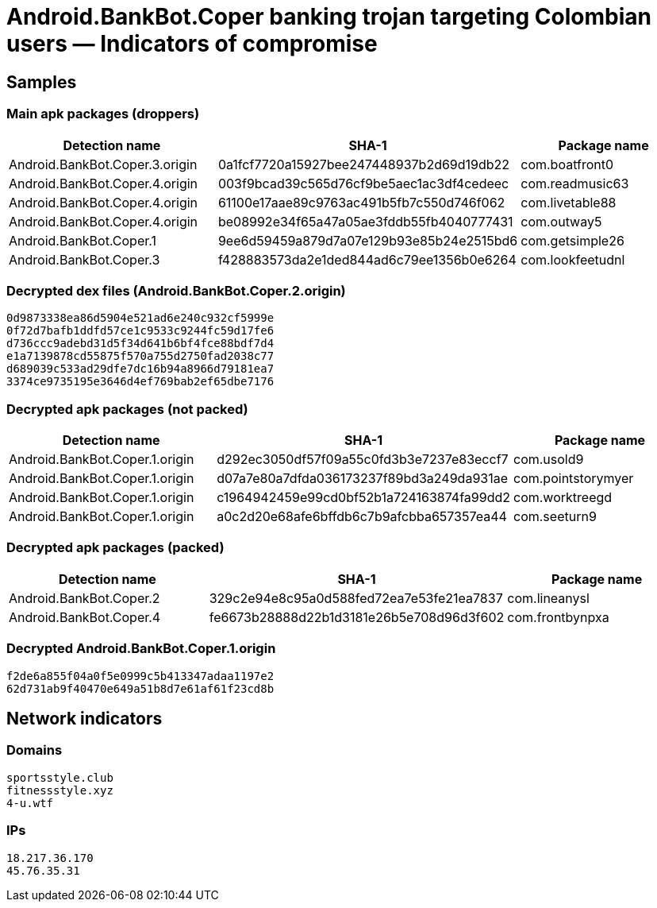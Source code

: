 = Android.BankBot.Coper banking trojan targeting Colombian users ― Indicators of compromise

== Samples

=== Main apk packages (droppers)

|===
| Detection name | SHA-1 | Package name

| Android.BankBot.Coper.3.origin | 0a1fcf7720a15927bee247448937b2d69d19db22 | com.boatfront0
| Android.BankBot.Coper.4.origin | 003f9bcad39c565d76cf9be5aec1ac3df4cedeec | com.readmusic63
| Android.BankBot.Coper.4.origin | 61100e17aae89c9763ac491b5fb7c550d746f062 | com.livetable88
| Android.BankBot.Coper.4.origin | be08992e34f65a47a05ae3fddb55fb4040777431 | com.outway5
| Android.BankBot.Coper.1 | 9ee6d59459a879d7a07e129b93e85b24e2515bd6 | com.getsimple26
| Android.BankBot.Coper.3 | f428883573da2e1ded844ad6c79ee1356b0e6264 | com.lookfeetudnl
|===

=== Decrypted dex files (Android.BankBot.Coper.2.origin)

----
0d9873338ea86d5904e521ad6e240c932cf5999e
0f72d7bafb1ddfd57ce1c9533c9244fc59d17fe6
d736ccc9adebd31d5f34d641b6bf4fce88bdf7d4
e1a7139878cd55875f570a755d2750fad2038c77
d689039c533ad29dfe7dc16b94a8966d79181ea7
3374ce9735195e3646d4ef769bab2ef65dbe7176
----

=== Decrypted apk packages (not packed)

|===
| Detection name | SHA-1 | Package name

| Android.BankBot.Coper.1.origin | d292ec3050df57f09a55c0fd3b3e7237e83eccf7 | com.usold9
| Android.BankBot.Coper.1.origin | d07a7e80a7dfda036173237f89bd3a249da931ae | com.pointstorymyer
| Android.BankBot.Coper.1.origin | c1964942459e99cd0bf52b1a724163874fa99dd2 | com.worktreegd
| Android.BankBot.Coper.1.origin | a0c2d20e68afe6bffdb6c7b9afcbba657357ea44 | com.seeturn9
|===

=== Decrypted apk packages (packed)

|===
| Detection name | SHA-1 | Package name

| Android.BankBot.Coper.2 | 329c2e94e8c95a0d588fed72ea7e53fe21ea7837 | com.lineanysl
| Android.BankBot.Coper.4 | fe6673b28888d22b1d3181e26b5e708d96d3f602 | com.frontbynpxa
|===

=== Decrypted Android.BankBot.Coper.1.origin
----
f2de6a855f04a0f5e0999c5b413347adaa1197e2
62d731ab9f40470e649a51b8d7e61af61f23cd8b
----

== Network indicators

=== Domains

----
sportsstyle.club
fitnessstyle.xyz
4-u.wtf
----

=== IPs

----
18.217.36.170
45.76.35.31
----